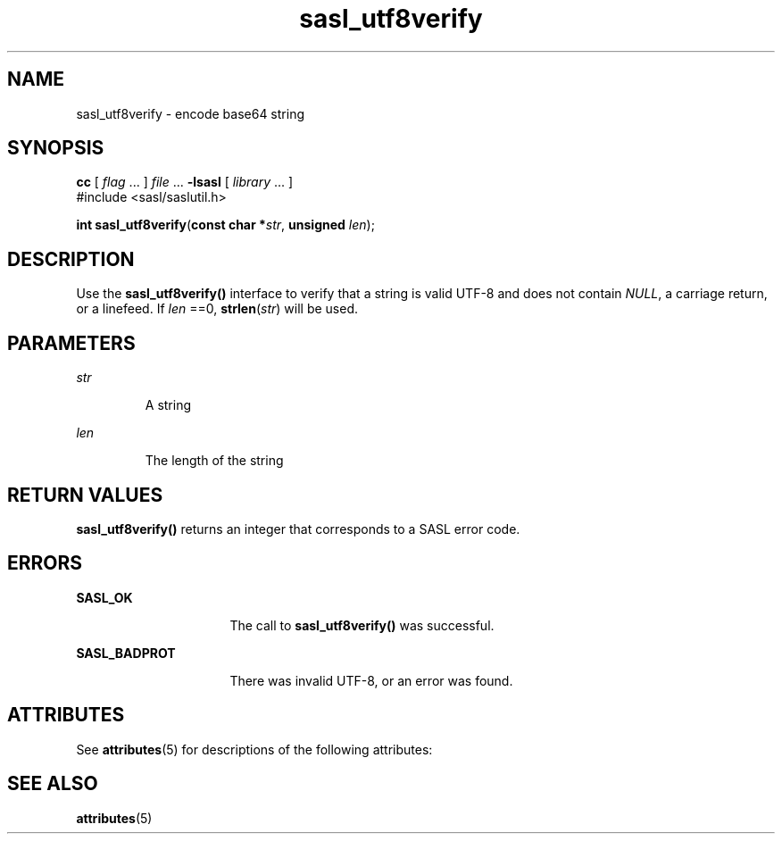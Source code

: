 '\" te
.\" Copyright (C) 1998-2003, Carnegie Mellon Univeristy.  All Rights Reserved.
.\" Portions Copyright (C) 2003, Sun Microsystems, Inc. All Rights Reserved
.TH sasl_utf8verify 3SASL "1 Oct 2003" "SunOS 5.12" "Simple Authentication Security Layer Library Functions"
.SH NAME
sasl_utf8verify \- encode base64 string
.SH SYNOPSIS
.LP
.nf
\fBcc\fR [ \fIflag\fR ... ] \fIfile\fR ... \fB-lsasl\fR   [ \fIlibrary\fR ... ]
#include <sasl/saslutil.h>

\fBint\fR \fBsasl_utf8verify\fR(\fBconst char *\fR\fIstr\fR, \fBunsigned\fR \fIlen\fR);
.fi

.SH DESCRIPTION
.sp
.LP
Use the \fBsasl_utf8verify()\fR interface to verify that a string is valid UTF-8 and does not contain \fINULL\fR, a carriage return, or a linefeed. If \fIlen\fR ==0, \fBstrlen\fR(\fIstr\fR) will be used.
.SH PARAMETERS
.sp
.ne 2
.mk
.na
\fB\fIstr\fR\fR
.ad
.RS 7n
.rt  
A string
.RE

.sp
.ne 2
.mk
.na
\fB\fIlen\fR\fR
.ad
.RS 7n
.rt  
The length of the string
.RE

.SH RETURN VALUES
.sp
.LP
\fBsasl_utf8verify()\fR returns an integer that corresponds to a SASL error code.
.SH ERRORS
.sp
.ne 2
.mk
.na
\fB\fBSASL_OK\fR\fR
.ad
.RS 16n
.rt  
The call to \fBsasl_utf8verify()\fR was successful.
.RE

.sp
.ne 2
.mk
.na
\fB\fBSASL_BADPROT\fR\fR
.ad
.RS 16n
.rt  
There was invalid UTF-8, or an error was found.
.RE

.SH ATTRIBUTES
.sp
.LP
See \fBattributes\fR(5) for descriptions of the following attributes:
.sp

.sp
.TS
tab() box;
cw(2.75i) |cw(2.75i) 
lw(2.75i) |lw(2.75i) 
.
ATTRIBUTE TYPEATTRIBUTE VALUE
_
Availabilitysystem/library/security/libsasl
_
Interface StabilityCommitted
_
MT-LevelMT-Safe
.TE

.SH SEE ALSO
.sp
.LP
\fBattributes\fR(5)
